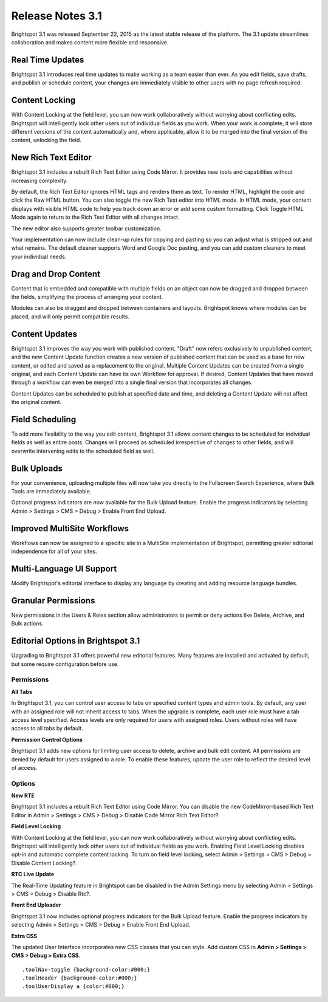 *****************
Release Notes 3.1
*****************

Brightspot 3.1 was released September 22, 2015 as the latest stable release of the platform. The 3.1 update streamlines collaboration and makes content more flexible and responsive.

Real Time Updates
=================

Brightspot 3.1 introduces real time updates to make working as a team easier than ever. As you edit fields, save drafts, and publish or schedule content, your changes are immediately visible to other users with no page refresh required.

Content Locking
===============

With Content Locking at the field level, you can now work collaboratively without worrying about conflicting edits. Brightspot will intelligently lock other users out of individual fields as you work. When your work is complete, it will store different versions of the content automatically and, where applicable, allow it to be merged into the final version of the content, unlocking the field.

.. image:: http://cdn.brightspotcms.psdops.com/dims4/default/26149c1/2147483647/resize/700x/quality/90/?url=http%3A%2F%2Fd3qqon7jsl4v2v.cloudfront.net%2F9a%2F07%2F0bf9059e4c458e4295b97538e3ea%2Ffield-level-locking.45.44%20PM.png

New Rich Text Editor
====================

Brightspot 3.1 includes a rebuilt Rich Text Editor using Code Mirror. It provides new tools and capabilities without increasing complexity.

By default, the Rich Text Editor ignores HTML tags and renders them as text. To render HTML, highlight the code and click the Raw HTML  button. You can also toggle the new Rich Text editor into HTML mode. In HTML mode, your content displays with visible HTML code to help you track down an error or add some custom formatting. Click Toggle HTML Mode again to return to the Rich Text Editor with all changes intact.

The new editor also supports greater toolbar customization.

Your implementation can now include clean-up rules for copying and pasting so you can adjust what is stripped out and what remains. The default cleaner supports Word and Google Doc pasting, and you can add custom cleaners to meet your individual needs.

.. image:: http://cdn.brightspotcms.psdops.com/dims4/default/0c724fc/2147483647/resize/700x/quality/90/?url=http%3A%2F%2Fd3qqon7jsl4v2v.cloudfront.net%2F4f%2Ff1%2F401dbc174feeb9fb56ac3cce87c3%2Fnew-rte.48.01%20PM.png

Drag and Drop Content
=====================

Content that is embedded and compatible with multiple fields on an object can now be dragged and dropped between the fields, simplifying the process of arranging your content.

Modules can also be dragged and dropped between containers and layouts. Brightspot knows where modules can be placed, and will only permit compatible results.

Content Updates
===============

Brightspot 3.1 improves the way you work with published content. "Draft" now refers exclusively to unpublished content, and the new Content Update function creates a new version of published content that can be used as a base for new content, or edited and saved as a replacement to the original. Multiple Content Updates can be created from a single original, and each Content Update can have its own Workflow for approval. If desired, Content Updates that have moved through a workflow can even be merged into a single final version that incorporates all changes.

Content Updates can be scheduled to publish at specified date and time, and deleting a Content Update will not affect the original content.

Field Scheduling
================

To add more flexibility to the way you edit content, Brightspot 3.1 allows content changes to be scheduled for individual fields as well as entire posts. Changes will proceed as scheduled irrespective of changes to other fields, and will overwrite intervening edits to the scheduled field as well.

Bulk Uploads
============

For your convenience, uploading multiple files will now take you directly to the Fullscreen Search Experience, where Bulk Tools are immediately available.

.. image:: http://cdn.brightspotcms.psdops.com/dims4/default/30a6482/2147483647/resize/700x/quality/90/?url=http%3A%2F%2Fd3qqon7jsl4v2v.cloudfront.net%2Ffd%2F56%2Fa330a9c043b08af4154dee4c8b7d%2Fbulk-upload-search.52.22%20PM.png

Optional progress indicators are now available for the Bulk Upload feature. Enable the progress indicators by selecting Admin > Settings > CMS > Debug > Enable Front End Upload.

Improved MultiSite Workflows
============================

Workflows can now be assigned to a specific site in a MultiSite implementation of Brightspot, permitting greater editorial independence for all of your sites.

.. image:: http://cdn.brightspotcms.psdops.com/dims4/default/4d497a1/2147483647/resize/700x/quality/90/?url=http%3A%2F%2Fd3qqon7jsl4v2v.cloudfront.net%2F88%2Fdf%2F5cebbbb54b9abe457cba3177c9c1%2Fsite-specific-workflow.03.24%20PM.png

Multi-Language UI Support
=========================

Modify Brightspot's editorial interface to display any language by creating and adding resource language bundles.

Granular Permissions
====================

New permissions in the Users & Roles section allow administrators to permit or deny actions like Delete, Archive, and Bulk actions.

.. image:: http://cdn.brightspotcms.psdops.com/dims4/default/82ba3cc/2147483647/resize/700x/quality/90/?url=http%3A%2F%2Fd3qqon7jsl4v2v.cloudfront.net%2Fb2%2F0b%2F9bbe7c6e44d0be5ff535df1785c8%2Fpermissions.54.52%20PM.png

Editorial Options in Brightspot 3.1
===================================

Upgrading to Brightspot 3.1 offers powerful new editorial features. Many features are installed and activated by default, but some require configuration before use.

Permissions
-----------

**All Tabs**

In Brightspot 3.1, you can control user access to tabs on specified content types and admin tools. By default, any user with an assigned role will not inherit access to tabs. When the upgrade is complete, each user role must have a tab access level specified. Access levels are only required for users with assigned roles. Users without roles will have access to all tabs by default.

**Permission Control Options**

Brightspot 3.1 adds new options for limiting user access to delete, archive and bulk edit content. All permissions are denied by default for users assigned to a role. To enable these features, update the user role to reflect the desired level of access.

Options
-------

**New RTE**

Brightspot 3.1 includes a rebuilt Rich Text Editor using Code Mirror. You can disable the new CodeMirror-based Rich Text Editor in Admin > Settings > CMS > Debug > Disable Code Mirror Rich Text Editor?.

**Field Level Locking**

With Content Locking at the field level, you can now work collaboratively without worrying about conflicting edits. Brightspot will intelligently lock other users out of individual fields as you work. Enabling Field Level Locking disables opt-in and automatic complete content locking. To turn on field level locking, select Admin > Settings > CMS > Debug > Disable Content Locking?.

**RTC Live Update**

The Real-Time Updating feature in Brightspot can be disabled in the Admin Settings menu by selecting Admin > Settings > CMS > Debug > Disable Rtc?.

**Front End Uploader**

Brightspot 3.1 now includes optional progress indicators for the Bulk Upload feature. Enable the progress indicators by selecting Admin > Settings > CMS > Debug > Enable Front End Upload.

**Extra CSS**

The updated User Interface incorporates new CSS classes that you can style. Add custom CSS in **Admin > Settings > CMS > Debug > Extra CSS**.

::

    .toolNav-toggle {background-color:#000;}
    .toolHeader {background-color:#000;}
    .toolUserDisplay a {color:#000;}

